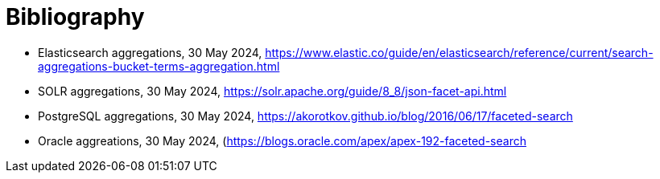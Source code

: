 [appendix]
:appendix-caption: Annex
[[Bibliography]]
= Bibliography

* [[Elasticsearch]] Elasticsearch aggregations, 30 May 2024, https://www.elastic.co/guide/en/elasticsearch/reference/current/search-aggregations-bucket-terms-aggregation.html
* [[SOLR]] SOLR aggregations, 30 May 2024,  https://solr.apache.org/guide/8_8/json-facet-api.html
* [[PostgreSQL]] PostgreSQL aggregations, 30 May 2024, https://akorotkov.github.io/blog/2016/06/17/faceted-search
* [[Oracle]] Oracle aggreations, 30 May 2024, (https://blogs.oracle.com/apex/apex-192-faceted-search
